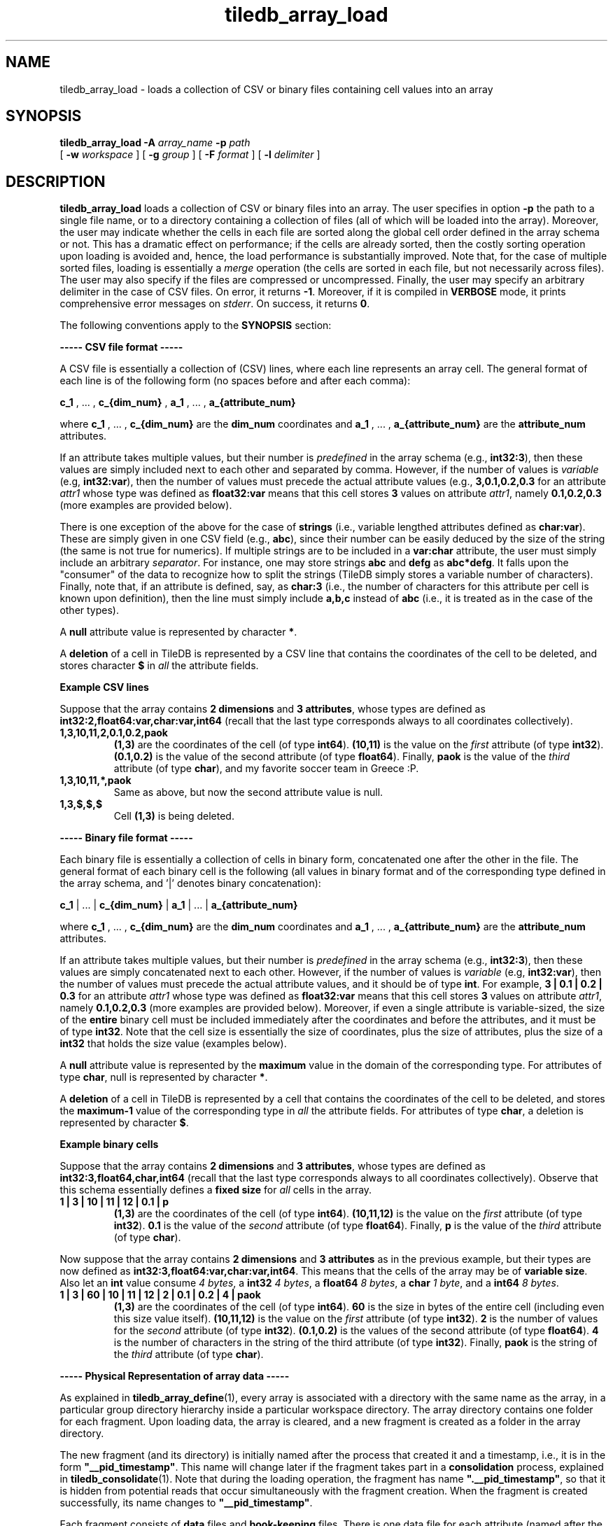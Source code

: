 .TH tiledb_array_load 1 "10 October 2015" "Version 0.1" "TileDB programs"
 
.SH NAME
tiledb_array_load - loads a collection of CSV or binary files containing cell 
values into an array

.SH SYNOPSIS
.B tiledb_array_load 
.BI "-A " "array_name " "-p " "path" 
.br
[
.BI "-w " "workspace "
] [
.BI "-g " "group "
] [
.BI "-F " "format "
] [
.BI "-l " "delimiter "
]

.SH DESCRIPTION
.B tiledb_array_load
loads a collection of CSV or binary files into an array. The user specifies in 
option \fB-p\fR the path to a single file name, or to a directory 
containing a collection of files (all of which will be loaded into
the array). Moreover, the user may indicate whether the cells in each file
are sorted along the global cell order defined in the array schema or not. This
has a dramatic effect on performance; if the cells are already sorted, then
the costly sorting operation upon loading is avoided and, hence, the load
performance is substantially improved. Note that, for the case of multiple
sorted files, loading is essentially a \fImerge\fR operation (the cells
are sorted in each file, but not necessarily across files). The user may
also specify if the files are compressed or uncompressed. Finally, the
user may specify an arbitrary delimiter in the case of CSV files. On error, 
it returns \fB-1\fR. Moreover, if it is compiled in \fBVERBOSE\fR mode, it 
prints comprehensive error messages on \fIstderr\fR. On success, it returns 
\fB0\fR. 

The following conventions apply to the \fBSYNOPSIS\fR section:

.TS
tab (@);
c lx .
\fBbold text\fR @ type exactly as shown
\fIitalic text\fR @ replace with appropriate argument
[\fB\-a \fIarg\fR]@ any or all options within [ ] are optional
.TE

\fB----- CSV file format -----\fR 

A CSV file is essentially a collection of (CSV) lines, where each line
represents an array cell. The general format of each line is of the 
following form (no spaces before and after each comma):

\fBc_1\fR , ... , \fBc_{dim_num}\fR , \fBa_1\fR , ... , \fBa_{attribute_num}\fR

where \fBc_1\fR , ... , \fBc_{dim_num}\fR are the \fBdim_num\fR
coordinates and \fBa_1\fR , ... , \fBa_{attribute_num}\fR are the 
\fBattribute_num\fR attributes.

If an attribute takes multiple values, but their number is \fIpredefined\fR in 
the array schema (e.g., \fBint32:3\fR), then these values are simply included
next to each other and separated by comma. However, if the number of values 
is \fIvariable\fR (e.g, \fBint32:var\fR), then the number of values must precede
the actual attribute values (e.g., \fB3,0.1,0.2,0.3\fR for an attribute 
\fIattr1\fR whose type was defined as \fBfloat32:var\fR means that this cell 
stores \fB3\fR values on attribute \fIattr1\fR, namely \fB0.1,0.2,0.3\fR
(more examples are provided below).

There is one exception of the above for the case of \fBstrings\fR (i.e., 
variable lengthed attributes defined as \fBchar:var\fR). These are simply given
in one CSV field (e.g., \fBabc\fR), since their number can be easily deduced
by the size of the string (the same is not true for numerics). If multiple
strings are to be included in a \fBvar:char\fR attribute, the user must
simply include an arbitrary \fIseparator\fR. For instance, one may store
strings \fBabc\fR and \fBdefg\fR as \fBabc*defg\fR. It falls upon the 
"consumer" of the data to recognize how to split the strings (TileDB simply 
stores a variable number of characters). Finally, note that,
if an attribute is defined, say, as \fBchar:3\fR (i.e., the number of
characters for this attribute per cell is known upon definition), then the
line must simply include \fBa,b,c\fR instead of \fBabc\fR (i.e., it is treated 
as in the case of the other types).

A \fBnull\fR attribute value is represented by character \fB*\fR. 

A \fBdeletion\fR of a cell in TileDB is represented by a CSV line that 
contains the coordinates of the cell to be deleted, and stores character
\fB$\fR in \fIall\fR the attribute fields.

\fBExample CSV lines\fR

Suppose that the array contains \fB2 dimensions\fR and \fB3 attributes\fR, whose
types are defined as \fBint32:2,float64:var,char:var,int64\fR (recall that the 
last type corresponds always to all coordinates collectively).
.TP
.B 1,3,10,11,2,0.1,0.2,paok 
\fB(1,3)\fR are the coordinates of the cell (of type \fBint64\fR). \fB(10,11)\fR
is the value on the \fIfirst\fR attribute (of type \fBint32\fR). \fB(0.1,0.2)\fR
is the value of the second attribute (of type \fBfloat64\fR). Finally, 
\fBpaok\fR is the value of the \fIthird\fR attribute (of type \fBchar\fR), and
my favorite soccer team in Greece :P.
.TP
.B 1,3,10,11,*,paok
Same as above, but now the second attribute value is null.
.TP
.B 1,3,$,$,$ 
Cell \fB(1,3)\fR is being deleted.

.P
\fB----- Binary file format -----\fR 

Each binary file is essentially a collection of cells in binary form,
concatenated one after the other in the file. The general format of each binary
cell is the following (all values in binary format and of the corresponding
type defined in the array schema, and '|' denotes binary concatenation):

\fBc_1\fR | ... | \fBc_{dim_num}\fR | \fBa_1\fR | ... | \fBa_{attribute_num}\fR

where \fBc_1\fR , ... , \fBc_{dim_num}\fR are the \fBdim_num\fR
coordinates and \fBa_1\fR , ... , \fBa_{attribute_num}\fR are the 
\fBattribute_num\fR attributes.

If an attribute takes multiple values, but their number is \fIpredefined\fR in 
the array schema (e.g., \fBint32:3\fR), then these values are simply 
concatenated next to each other. However, if the number of values is 
\fIvariable\fR (e.g, \fBint32:var\fR), then the number of values must precede 
the actual attribute values, and it should be of type \fBint\fR. For example,
\fB3 | 0.1 | 0.2 | 0.3\fR for an attribute \fIattr1\fR whose type was defined as
\fBfloat32:var\fR means that this cell stores \fB3\fR values on attribute 
\fIattr1\fR, namely \fB0.1,0.2,0.3\fR (more examples are provided below).
Moreover, if even a single attribute is variable-sized, the size of the
\fBentire\fR binary cell must be included immediately after the coordinates and 
before the attributes, and it must be of type \fBint32\fR. Note that the cell 
size is essentially the size of coordinates, plus the size of attributes, plus 
the size of a \fBint32\fR that holds the size value (examples below).

A \fBnull\fR attribute value is represented by the \fBmaximum\fR value in
the domain of the corresponding type. For attributes of type \fBchar\fR, null
is represented by character \fB*\fR.

A \fBdeletion\fR of a cell in TileDB is represented by a cell that 
contains the coordinates of the cell to be deleted, and stores the 
\fBmaximum-1\fR value of the corresponding type in \fIall\fR the attribute 
fields. For attributes of type \fBchar\fR, a deletion is represented by
character \fB$\fR.

.P
\fBExample binary cells\fR

Suppose that the array contains \fB2 dimensions\fR and \fB3 attributes\fR, whose
types are defined as \fBint32:3,float64,char,int64\fR (recall that the 
last type corresponds always to all coordinates collectively). Observe that this
schema essentially defines a \fBfixed size\fR for \fIall\fR cells in the array.
.TP
.B 1 | 3 | 10 | 11 | 12 | 0.1 | p 
\fB(1,3)\fR are the coordinates of the cell (of type \fBint64\fR). 
\fB(10,11,12)\fR is the value on the \fIfirst\fR attribute (of type 
\fBint32\fR). \fB0.1\fR  is the value of the \fIsecond\fR attribute (of type 
\fBfloat64\fR). Finally, \fBp\fR is the value of the \fIthird\fR attribute (of 
type \fBchar\fR).

.PP
Now suppose that the array contains \fB2 dimensions\fR and \fB3 attributes\fR as
in the previous example, but their types are now defined as
\fBint32:3,float64:var,char:var,int64\fR. This means that the cells of the array
may be of \fBvariable size\fR. Also let an \fBint\fR value consume \fI4
bytes\fR, a \fBint32\fR \fI4 bytes\fR, a \fBfloat64\fR \fI8 bytes\fR, 
a \fBchar\fR \fI1 byte\fR, and a \fBint64\fR \fI8 bytes\fR.
.TP
.B 1 | 3 | 60 | 10 | 11 | 12 | 2 | 0.1 | 0.2 | 4 | paok
\fB(1,3)\fR are the coordinates of the cell (of type \fBint64\fR). \fB60\fR
is the size in bytes of the entire cell (including even this size value itself).
\fB(10,11,12)\fR is the value on the \fIfirst\fR attribute (of type 
\fBint32\fR). \fB2\fR is the number of values for the \fIsecond\fR attribute (of
type \fBint32\fR). \fB(0.1,0.2)\fR is the values of the second attribute (of 
type \fBfloat64\fR). \fB4\fR is the number of characters in the string of the 
third attribute (of type \fBint32\fR). Finally, \fBpaok\fR is the string of the 
\fIthird\fR attribute (of type \fBchar\fR).

.P
\fB----- Physical Representation of array data -----\fR 

As explained in \fBtiledb_array_define\fR(1), every array is associated with
a directory with the same name as the array, in a particular group directory
hierarchy inside a particular workspace directory. The array directory 
contains one folder for each fragment. Upon loading data, the array
is cleared, and a new fragment is created as a folder in the array directory.

The new fragment (and its directory) is initially named after the process
that created it and a timestamp, i.e., it is in the form 
\fB"__pid_timestamp"\fR. This name will change later if the fragment takes
part in a \fBconsolidation\fR process, explained in \fBtiledb_consolidate\fR(1).
Note that during the loading operation, the fragment has name 
\fB".__pid_timestamp"\fR, so that it is hidden from potential reads that occur
simultaneously with the fragment creation. When the fragment is created 
successfully, its name changes to \fB"__pid_timestamp"\fR.

Each fragment consists of \fBdata\fR files and \fBbook-keeping\fR files.
There is one data file for each attribute (named after the attribute) and
one file for the coordinates (called \fB"__coords.tdt"\fR). All data files
have suffix \fB".tdt"\fR. The book-keeping files have suffix \fB".bkp.gz"\fR
and they are always GZIP'ed. There is one file called \fB"mbrs.bkp.gz"\fR that 
keeps the tile \fBminimum bounding rectangles (MBRs)\fR, which are useful for 
searching. File \fB"offsets.bkp.gz"\fR maintains the offsets of the tiles
in the data files. Finally, \fB"bounding_coordinates.bkp.gz"\fR keeps the
first and last coordinate of each tile, which are useful in various operations.

.SH OPTIONS
.TP
.BI "-w" " workspace" "\fR, " \fB --workspace=\fIworkspace\fR  
The path to the workspace folder where the array is defined. If it is not 
provided, the current working directory is set as the workspace by default.

.TP
.BI "-g" " group" "\fR, " \fB --group=\fIgroup\fR  
This is a directory inside the workspace where the array is defined.
Note that any group path provided is converted into an absolute path 
\fBrelative to the workspace directory\fR, i.e., regarding all home ("\\~/"), 
current ("./") and root ("/") as the workspace directory. If the group is not 
provided, the workspace is set as the default group.

.TP
.BI "-A" " array_name" "\fR, " \fB --array-name=\fIarray_name\fR  
The name of the array where the data will be loaded into. The array
must be already defined. 

.TP
.BI "-p" " path" "\fR, " \fB --path=\fIpath\fR  
The path to a CSV/binary file or to a directory of CSV/binary files. If it is
a file, then this single file will be loaded. If it is a directory,
\fBall\fR the files in the directory will be loaded. 

.TP
.BI "-F" " format" "\fR, " \fB --format=\fIformat\fR  
It can be one of the following: \fBcsv\fR (CSV format), \fBcsv.gz\fR 
(GZIP-compressed CSV format), \fBsorted.csv\fR (CSV sorted format), 
\fBsorted.csv.gz\fR (GZIP-compressed CSV sorted format), \fBbin\fR (binary 
format), \fBbin.gz\fR (GZIP-compressed binary format), \fBsorted.bin\fR (binary
sorted format), \fBsorted.bin.gz\fR (GZIP-compressed binary sorted format).
If it is not provided, then the program resolves the format by checking if
the file name contains any of the above suffices. For instance, "my_file.bin"
implies that the file is binary, whereas "my_file.csv.gz" implies that the file 
is CSV and compressed with GZIP. However, if a directory is given in option
\fB\-p\fR instead of a file, the user must explicitly define the format.
\fBNOTE:\fR All the files in a directory path must be in the \fIsame\fR format.

.TP
.BI "-l" " delimiter" "\fR, " \fB --delimiter=\fIdelimiter\fR  
This is meaningful only for CSV format. It stands for the delimiter which 
separates the values in a CSV line in the CSV file. If not given, the default is
\fB','\fR. For using a tab as a delimiter, the user must specify it simply 
as \fBtab\fR.

.SH EXAMPLES
.TP
\fBtiledb_array_load\fR \\ 
    \fB-w \fRmy_workspace/ \\
    \fB-w \fRmy_group/ \\
    \fB-A \fRmy_array \\
    \fB-p \fRmy_array.csv

This loads into array \fImy_array\fR, defined in folder 
\fImy_workspace/my_group/my_array\fR, the data stored in the CSV file 
\fImy_array.csv\fR. It is derived that the cells are unsorted.

.TP
\fBtiledb_array_load\fR \\ 
    \fB-w \fRmy_workspace/ \\
    \fB-w \fRmy_group/ \\
    \fB-A \fRmy_array \\
    \fB-l \fRtab \\
    \fB-p \fRmy_csv_files/

This is the same as the first example, but now all the files included in
directory \fImy_csv_files/\fR will be loaded into the array. Also \fBtab\fR
is used as a delimiter in the CSV files.

.TP
\fBtiledb_array_load\fR \\ 
    \fB-w \fRmy_workspace/ \\
    \fB-A \fRmy_array \\
    \fB-p \fRmy_file \\
    \fB-F \fRsorted.bin.gz

This loads into array \fImy_array\fR, defined in folder 
\fImy_workspace/my_array\fR, the data stored in the GZIP'ed 
binary file \fImy_array\fR. The cells in this file are sorted.

.TP
\fBtiledb_array_load\fR \\ 
    \fB-w \fRmy_workspace/ \\
    \fB-A \fRmy_array \\
    \fB-p \fRmy_file.sorted.bin.gz 

Exactly the same as the previous example. The format is derived by the file 
name instead of the \fB\-F\fR option.

.SH EXIT STATUS
.TP 
\fB0\fR for success and \fB-1\fR for error.

.SH SEE ALSO
.BR "tiledb_array_define" "(1), " "tiledb_array_export" "(1) " \
"tiledb_dataset_generate" "(1) "

.SH AUTHOR
Stavros Papadopoulos <http://people.csail.mit.edu/stavrosp>, Copyright (c) 2015
